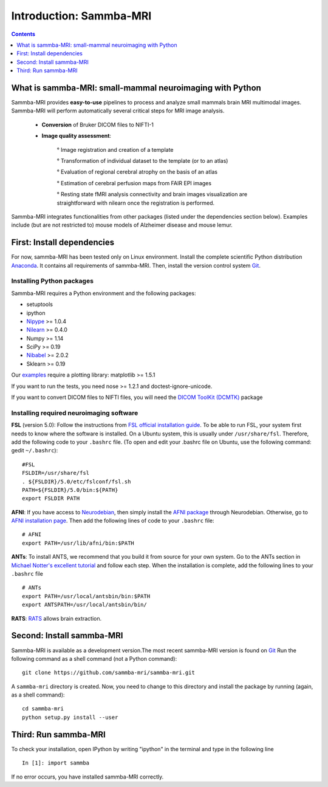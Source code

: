 =====================================
Introduction: Sammba-MRI
=====================================

.. contents:: **Contents**
    :local:
    :depth: 1


What is sammba-MRI: small-mammal neuroimaging with Python
===========================================================

Sammba-MRI provides **easy-to-use** pipelines to process and analyze small mammals brain MRI multimodal images. 
Sammba-MRI will perform automatically several critical steps for MRI image analysis.


    * **Conversion** of Bruker DICOM files to NIFTI-1

    * **Image quality assessment**:

        ° Image registration and creation of a template
        
        ° Transformation of individual dataset to the template (or to an atlas)
        
        ° Evaluation of regional cerebral atrophy on the basis of an atlas
        
        ° Estimation of cerebral perfusion maps from FAIR EPI images
        
        ° Resting state fMRI analysis connectivity  and brain images visualization are straightforward with nilearn once the registration is performed.

Sammba-MRI integrates functionalities from other packages (listed under the dependencies section below).
Examples include (but are not restricted to) mouse models of Alzheimer disease and mouse lemur.


First: Install dependencies
===========================
For now, sammba-MRI has been tested only on Linux environment.
Install the complete scientific Python distribution `Anaconda <https://www.anaconda.com/distribution>`_. It contains all requirements of sammba-MRI.
Then, install the version control system `Git <https://git-scm.com>`_. 

Installing Python packages
--------------------------
Sammba-MRI requires a Python environment and the following packages:

* setuptools
* ipython
* `Nipype <https://nipype.readthedocs.io/en/latest/users/install.html>`_ >= 1.0.4
* `Nilearn <http://nilearn.github.io/introduction.html#installing-nilearn/>`_ >= 0.4.0
* Numpy >= 1.14
* SciPy >= 0.19
* `Nibabel <https://nipy.org/nibabel/installation.html>`_ >= 2.0.2
* Sklearn >= 0.19

Our `examples <https://sammba-mri.github.io/auto_examples/index.html>`_ require a plotting library: matplotlib >= 1.5.1

If you want to run the tests, you need nose >= 1.2.1 and doctest-ignore-unicode.

If you want to convert DICOM files to NIFTI files, you will need the
`DICOM ToolKit (DCMTK) <http://support.dcmtk.org/docs/index.html>`_ package

Installing required neuroimaging software
-----------------------------------------
**FSL** (version 5.0):
Follow the instructions from `FSL official installation guide <https://fsl.fmrib.ox.ac.uk/fsl/fslwiki/FslInstallation>`_. To be able to run FSL, your system first needs to know where the software is installed. On a Ubuntu system, this is usually under ``/usr/share/fsl``. Therefore, add the following code to your  ``.bashrc`` file. (To open and edit your .bashrc file on Ubuntu, use the following command: gedit  ``~/.bashrc``)::

    #FSL
    FSLDIR=/usr/share/fsl
    . ${FSLDIR}/5.0/etc/fslconf/fsl.sh
    PATH=${FSLDIR}/5.0/bin:${PATH}
    export FSLDIR PATH

**AFNI**: 
If you have access to `Neurodebian <http://neuro.debian.net>`_, then simply install the `AFNI package <http://neuro.debian.net/pkgs/afni.html>`_ through Neurodebian. Otherwise, go to `AFNI installation page <https://afni.nimh.nih.gov/pub/dist/doc/htmldoc/background_install/main_toc.html>`_. Then add the following lines of code to your  ``.bashrc`` file::

    # AFNI
    export PATH=/usr/lib/afni/bin:$PATH

**ANTs**:
To install ANTS, we recommend that you build it from source for your own system. Go to the ANTs section in `Michael Notter's excellent tutorial <http://miykael.github.io/nipype-beginner-s-guide/installation.html>`_ and follow each step. When the installation is complete, add the following lines  to your  ``.bashrc`` file ::

    # ANTs
    export PATH=/usr/local/antsbin/bin:$PATH
    export ANTSPATH=/usr/local/antsbin/bin/

**RATS**:
`RATS <http://www.iibi.uiowa.edu/content/rats-overview/>`_ allows brain extraction.

Second: Install sammba-MRI
===========================

Sammba-MRI is available as a development version.The most recent sammba-MRI version is found on `Git <https://git-scm.com>`_ Run the following command
as a shell command (not a Python command)::

    git clone https://github.com/sammba-mri/sammba-mri.git

A ``sammba-mri`` directory is created. Now, you need to change to this directory and install the package by running (again, as a shell command)::

    cd sammba-mri
    python setup.py install --user

Third: Run sammba-MRI
=====================
To check your installation, open IPython by writing "ipython" in the terminal and type in the following line ::

    In [1]: import sammba

If no error occurs, you have installed sammba-MRI correctly.

